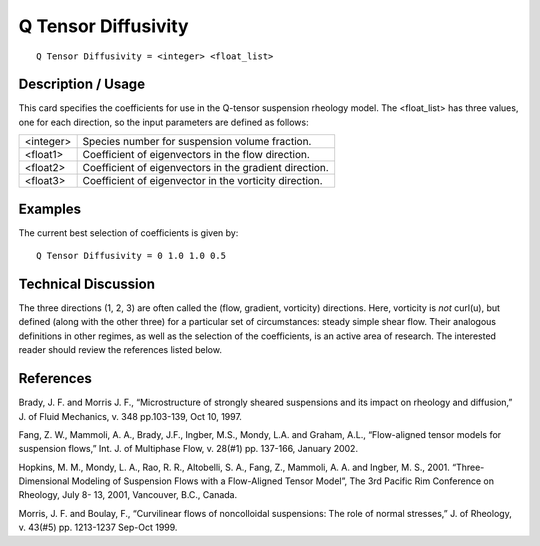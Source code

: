 ************************
**Q Tensor Diffusivity**
************************

::

   Q Tensor Diffusivity = <integer> <float_list>

-----------------------
**Description / Usage**
-----------------------

This card specifies the coefficients for use in the Q-tensor suspension rheology model.
The <float_list> has three values, one for each direction, so the input parameters are
defined as follows:

+----------------------+-------------------------------------------------------------------------------------+
|<integer>             |Species number for suspension volume fraction.                                       |
+----------------------+-------------------------------------------------------------------------------------+
|<float1>              |Coefficient of eigenvectors in the flow direction.                                   |
+----------------------+-------------------------------------------------------------------------------------+
|<float2>              |Coefficient of eigenvectors in the gradient direction.                               |
+----------------------+-------------------------------------------------------------------------------------+
|<float3>              |Coefficient of eigenvector in the vorticity direction.                               |
+----------------------+-------------------------------------------------------------------------------------+

------------
**Examples**
------------

The current best selection of coefficients is given by:

::

   Q Tensor Diffusivity = 0 1.0 1.0 0.5

-------------------------
**Technical Discussion**
-------------------------

The three directions (1, 2, 3) are often called the (flow, gradient, vorticity) directions.
Here, vorticity is *not* curl(u), but defined (along with the other three) for a particular set
of circumstances: steady simple shear flow. Their analogous definitions in other
regimes, as well as the selection of the coefficients, is an active area of research. The
interested reader should review the references listed below.



--------------
**References**
--------------

Brady, J. F. and Morris J. F., “Microstructure of strongly sheared suspensions and its
impact on rheology and diffusion,” J. of Fluid Mechanics, v. 348 pp.103-139, Oct 10,
1997.

Fang, Z. W., Mammoli, A. A., Brady, J.F., Ingber, M.S., Mondy, L.A. and Graham,
A.L., “Flow-aligned tensor models for suspension flows,” Int. J. of Multiphase Flow, v.
28(#1) pp. 137-166, January 2002.

Hopkins, M. M., Mondy, L. A., Rao, R. R., Altobelli, S. A., Fang, Z., Mammoli, A. A.
and Ingber, M. S., 2001. “Three-Dimensional Modeling of Suspension Flows with a
Flow-Aligned Tensor Model”, The 3rd Pacific Rim Conference on Rheology, July 8-
13, 2001, Vancouver, B.C., Canada.

Morris, J. F. and Boulay, F., “Curvilinear flows of noncolloidal suspensions: The role of
normal stresses,” J. of Rheology, v. 43(#5) pp. 1213-1237 Sep-Oct 1999.